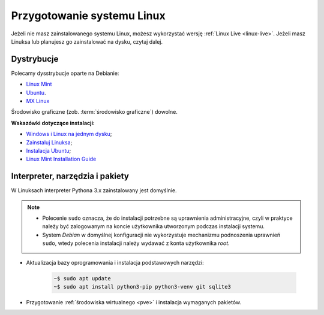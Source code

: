 .. _linux-env:

Przygotowanie systemu Linux
###########################

Jeżeli nie masz zainstalowanego systemu Linux, możesz wykorzystać wersję
:ref:`Linux Live <linux-live>`. Jeżeli masz Linuksa lub planujesz go zainstalować
na dysku, czytaj dalej.

.. _linux-distro:

Dystrybucje
===========

Polecamy dysstrybucje oparte na Debianie:

* `Linux Mint <https://www.linuxmint.com>`_
* `Ubuntu <https://www.ubuntu.com/>`__.
* `MX Linux <https://mxlinux.org/>`_

Środowisko graficzne (zob. :term:`środowisko graficzne`) dowolne.

**Wskazówki dotyczące instalacji:**

* `Windows i Linux na jednym dysku <https://www.dobreprogramy.pl/Windows-i-Linux-Mint-na-jednym-dysku-poradnik-dla-poczatkujacych,News,81165.html>`_;
* `Zainstaluj Linuksa <http://srv40578.seohost.com.pl/linux>`_;
* `Instalacja Ubuntu <http://srv40578.seohost.com.pl/lubuntu>`_;
* `Linux Mint Installation Guide <https://linuxmint-installation-guide.readthedocs.io/en/latest/index.html>`_

.. _linux-pakiety:

Interpreter, narzędzia i pakiety
================================

W Linuksach interpreter Pythona 3.x zainstalowany jest domyślnie.

.. note::

    * Polecenie ``sudo`` oznacza, że do instalacji potrzebne są uprawnienia administracyjne,
      czyli w praktyce należy być zalogowanym na koncie użytkownika utworzonym podczas instalacji systemu.
    * System *Debian* w domyślnej konfiguracji nie wykorzystuje
      mechanizmu podnoszenia uprawnień ``sudo``, wtedy polecenia instalacji
      należy wydawać z konta użytkownika *root*.    

* Aktualizacja bazy oprogramowania i instalacja podstawowych narzędzi:

   .. code-block:: bash

       ~$ sudo apt update
       ~$ sudo apt install python3-pip python3-venv git sqlite3

* Przygotowanie :ref:`środowiska wirtualnego <pve>` i instalacja wymaganych pakietów.

